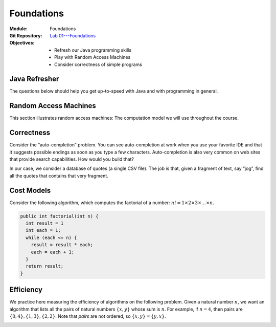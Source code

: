 ===========
Foundations
===========

:Module: Foundations
:Git Repository: `Lab 01---Foundations <https://github.com/fchauvel/aldast-lab01>`_
:Objectives:
   - Refresh our Java programming skills
   - Play with Random Access Machines
   - Consider correctness of simple programs
         
Java Refresher
==============

The questions below should help you get up-to-speed with Java and with
programming in general.

.. exercise::
   :label: foundations/refresher/rps
           
   Write a procedure ``whoWins`` that decides who wins a
   Rock-scissor-paper game. The procedure accepts the choice of the two
   players as integers (0 is “rock”, 1 is “scissors”, and 2 is “paper”)
   and returns another integer (1 when Player 1 wins, 2 when Player 2
   wins, and 0 if there is a draw).

   #. Look at the file ``src/main/java/.../lab01/RSP.java``

   #. There are 9 test cases, which you can run from using the command

      .. code:: shell

               $ mvn test -Dtest="no.ntnu.idata2302.lab01.RSPTest"

               
.. solution:: foundations/refresher/rps
   :class: toggle

   There are many ways solve this. The simplest I can think of is to
   wrote a conditional with all the possibilities. I prefer however to
   extract all the possibilities in a separate 2D array and to just
   fetch the result from there. The rows represent Player 1 whereas the
   columns represents Player 2.

   .. code-block:: java
      :linenos:

      public static short whoWins(short player1, short player2) {
        return WINNER[player1][player2];
      }

      private static final short[][] WINNER = {
        {0, 1, 2},
        {2, 0, 1},
        {1, 2, 0}
      };

.. exercise::
   :label: foundations/minimum

   Write a procedure that finds the minimum in a given array of
   integers.

   #. Look at the file ``Minimum.java``. Complete the code.

   #. There are a few test cases, which you can run from using the
      command

      .. code:: shell

               $ mvn test -Dtest="no.ntnu.idata2302.lab01.MinimumTest"

.. solution:: foundations/minimum
   :class: dropdown

   To find the minimum, I would proceed as follows:

   -  Check that the given array is not empty, in which case, the
      minimum makes no sense.

   -  Initialize the minimum with the first value of the given array.

   -  Go through each remaining value, updating the minimum when I find
      one that is smaller than the minimum so far.

   The following code snippet shows how we can implement that in Java.

   .. code-block:: java
      :linenos:
         
       public static int findMinimum (int[] array) {
         if (array.length == 0)
           throw new IllegalArgumentException("There must be at least one item.");

         int minimum = array[0];
         for (int each = 1 ; each < array.length ; each++) {
           if (array[each] < minimum) {
             minimum = array[each];
           }
         }

         return minimum;
       }

.. exercise::
   :label: foundations/triangles

   Write a procedure that draws a triangle with characters, as shown
   below. The procedure accepts its height and a buffer where it can
   append character.

   .. code:: shell

          $ mvn package
          $ java -cp ./target/lab01-0.1-SNAPSHOT.jar \
                 no.ntnu.idata2302.lab01.Triangle \
                 6
               X
              XXX
             XXXXX
            XXXXXXX
           XXXXXXXXX
          XXXXXXXXXXX

   -  Look at the file ``lab01/Triangle.java``

   -  Checkout the documentation of the `StringBuffer
      API <https://docs.oracle.com/javase/8/docs/api/java/lang/StringBuffer.html>`__.

   -  You can test your code manually using the command shown for the
      example above. The last parameter on the command line is the
      height of the triangle.

   -  There are 6 test cases, which you can run from using the command

      .. code:: shell

               $ mvn test -Dtest="no.ntnu.idata2302.lab01.TriangleTest"

.. solution:: foundations/triangle
   :class: toggle

   To write a triangle with a given height, I would proceed line by
   line. First, I would compute the padding, that is the number of white
   spaces I need before the actual triangle starts. The triangle itself
   is made of three parts: the left side ’X’, the central ’X’, the right
   side ’X’ and the new line. Here a possible Java implementation.

   .. code:: java

          public static void createTriangle (int height,
                                             StringBuffer buffer) {
              if (height <= 0) {
                  String message = "Error: Negative height.";
                  throw new IllegalArgumentException(message);
              }
                
              int sideWidth = height-1;
              for (int eachRow=0; eachRow < height ; eachRow++) {
                  int padding = sideWidth - eachRow;
                  for (int i=0 ; i<padding; i++)
                      buffer.append(" ");
                  for(int i=0 ; i<eachRow; i++)
                      buffer.append("X");
                  buffer.append("X");
                  for(int i=0 ; i<eachRow; i++)
                      buffer.append("X");
                  buffer.append("\n");
              }
          }

Random Access Machines
======================

This section illustrates random access machines: The computation model
we will use throughout the course.

.. exercise::
   :label: foundations/ram/jvm

   Consider for example the following Java program, which you can find
   in the file ``Multiplication.java``. It defines two constants
   :math:`x` and :math:`y` and computes their product in the variable
   ``result``.

   .. code:: java

          public class Multiplication {
            
            public static void main(String[] args) {
              final int x = 23;
              final int y = 3;
              int result = 0;
              for (int i=0 ; i<y ; i++) {
                result += x;
              }
            }
              
          }

   Let see what instructions the JVM executes and compare that with the
   RAM assembly we saw in Lecture 1.2. To this end, we will compile our
   code and then “diassemble” it with ``javap``, the Java disassembler.

   #. Compile the class or the whole project using ``mvn package``.

   #. Use ``javap`` to disassemble the class file as follows:

      .. code:: shell

               $ javap -c \
                       --classpath ./target/lab01-0.1-SNAPSHOT.jar \
                       no.ntnu.idata2302.lab01.Multiplication 

   #. Take the time to read about the Java bytecode, for example `on
      Wikipedia <https://en.wikipedia.org/wiki/Java_bytecode>`__.

   #. How does this Java bytecode compare with the RAM assembly? Why?

.. solution:: foundations/ram/jvm
   :class: toggle

   Using ``javap`` on my machine, I obtain the following output (the
   code may vary from one JVM versions to the next).

   .. code:: console

        $ javap -c \
                --classpath ./target/lab01-0.1-SNAPSHOT.jar \
               no.ntnu.idata2302.lab01.Multiplication
        Compiled from "Multiplication.java"
        public class no.ntnu.idata2302.lab01.Multiplication {
          public no.ntnu.idata2302.lab01.Multiplication();
            Code:
               0: aload_0
               1: invokespecial #1            
               4: return

          public static void main(java.lang.String[]);
            Code:
               0: bipush        23
               2: istore_1
               3: iconst_3
               4: istore_2
               5: iconst_0
               6: istore_3
               7: iconst_0
               8: istore        4
              10: iload         4
              12: iconst_3
              13: if_icmpge     25
              16: iinc          3, 23
              19: iinc          4, 1
              22: goto          10
              25: return
          }

   From this small code sample, Obviously, the JVM machine is much more
   complicated than the random access machine we looked at in Lecture
   1.2: It supports constants, procedures, objects, and much more. But
   the principles remain the same. The JVM is a sequential machine that
   stores intructions in memory and process them one after the other.

.. exercise::
   :label: foundations/ram/minimum

   Write a RAM assembly program that computes the minimum between two
   numbers given by the user (i.e., read on the I/O device).

.. solution:: foundations/ram/minimum
   :class: toggle

   The main challenge about this program is to implement a conditional
   statement, that is to jump over some instructions. To do this,
   assembly languages offers “labels”, that give names to specific
   instructions.

   The idea is to read two number from the I/O device, subtract second
   one from the first one. If the result is positive, we print the
   first, otherwise, we print the second.

   .. code:: asm

               .data
               first   1 0
               second  1 0
          
               .code
        main:  READ      first
               READ      second    ; Read two from I/O
               LOAD      0
               ADD       first
               SUBTRACT  second    ; Compare by subtracting
               JUMP      else      ; Jump if negative
               PRINT     first
               LOAD      0         ; Force JUMP
               JUMP      done      ; Always jump (ACC = 0)
        else:  PRINT     second      
        done:  HALT

.. exercise::
   :label: foundations/ram/product

   Write a RAM assembly program that computes the product of two
   positive numbers given by the users (i.e., read on the I/O device).

.. solution:: foundations/ram/product
   :class: toggle

   One possible solution is to implement the product of two number as a
   series of additions such that:

   .. math:: x \times y = \underbrace{x+x+\ldots+x}_{y~times}

   This program basically requires you to write a loop using the RAM
   instructions. We loop :math:`y` times, and each time, we increment
   the product by :math:`x`.

   .. code:: asm

              .data
              x       WORD    0
              y       WORD    0
              product WORD    0
              counter WORD    0

              .code
      main:   READ    x               ;
              READ    y               ;
      loop:   LOAD    0
              ADD     counter
              SUB     y
              JUMP    done            ; while (counter < y)
              LOAD    0               ; do
              ADD     product         ;
              ADD     x               ;
              STORE   product         ;    product <- product + x
              LOAD    1               ;
              ADD     counter         ;
              STORE   counter         ;    counter <- counter + 1
              LOAD    0               ;
              JUMP    loop            ; done
      done:   PRINT   product
              HALT

Correctness
===========

Consider the “auto-completion” problem. You can see auto-completion at
work when you use your favorite IDE and that it suggests possible
endings as soon as you type a few characters. Auto-completion is also
very common on web sites that provide search capabilities. How would you
build that?

In our case, we consider a database of quotes (a single CSV file). The
job is that, given a fragment of text, say “jog”, find all the quotes
that contains that very fragment.

.. exercise::
   :label: foundations/correctness/find-all-quotes

   Write an algorithm to find all the quotes that contains the fragment
   the user has provided.

   #. Download the file ``quotes_1k.csv`` from Blackboard.

   #. Look at the file ``search/MySearch.java``. Propose an algorithm to
      find all the matching string.

   #. There is no test cases associated with this question. You will
      roll your own in the next question.

.. solution:: foundations/correctness/find-all-quotes
   :class: toggle

   My first attempt would be to iterate through each of the entries and
   to collect those that contains the given fragment.

   .. code:: java

          public List<String> run(String givenFragment) {
              var matches = new ArrayList<String>();
              for(var entry: this.entries) {
                  if (entry.contains(givenFragment)) {
                      matches.add(entry);
                  }
              }
              return matches;
          }

.. exercise::
   :label: foundations/correctness/find-all-quotes/test-cases

   Consider testing your algorithm. Which test-cases would you write?
   Why these in particular? How much is enough for you to be confident
   that your implementation is correct?

   #. We will use JUnit4 to simplify testing. Look at the
      `documentation <https://github.com/junit-team/junit4/wiki>`__.

   #. List all the test-cases you would write for the auto-complete
      program in the previous question.

   #. Implement each of these test-cases you have selected.

   #. Why did you choose these test-cases?

.. solution:: foundations/correctness/find-all-quotes/test-cases
   :class: toggle
   
   The test cases I would select include:

   -  Find no match if none exists

   -  Find one match if only one exists

   -  Find many matches if many exists

   -  Throw an error if the given fragment is null or empty
      (pre-condition)

   Here is an example of the test case when there is no match.

   .. code:: java

          @Test
          public void findNothingWhenNoMatchExists() {
              List<String> corpus = Arrays.asList(new String[]{
                      "AABBCC",
                      "AABB",
                      "BBCC"
                  });
              MySearch sut = new MySearch(corpus);

              List<String> result = sut.run("ZZ");

              assertTrue(result.isEmpty());
          }

.. exercise::
   :label: foundations/correctness/find-all-match/proof

   *Prove* that your algorithm is correct.

   #. Draw the flowchart of your algorithm.

   #. Formalize what you are trying to prove: The post-condition.

   #. Formalize the initial conditions: The pre-condition.

   #. Try to connect the two. How can you deduce the post-condition from
      the pre-condition?

.. solution:: foundations/correctness/find-all-match/proof
   :class: toggle

   The algorithm iterates over the entries and checks each of them. Here
   I assume that procedures from the Java API are correct (I only
   concerned about my own code/algorithm).

   The prediction is that we are given a fragment of text. The post
   condition is that we return all and only the entries that contains
   this fragment.

   To connect these two statements, we first need to identify the *loop
   invariant*: A condition that is true before, after, and during the
   loop. I suggest to use the fact that the set of matches contains all
   and only these entry that matches, *so far*. We use a *proof by
   induction* to show it always holds.

   At first the invariant holds because the set of matches is empty, and
   we have not yet processed any entries.

   Now, let us assume that our invariant holds up to the i-th entry. We
   pick the entry :math:`i+1` and we have two cases. Either the entry
   contains the fragment in which case we add it to the match, and the
   invariant holds ; or we skip it, and our invariant still holds: the
   set ``matches`` still contains only these entry that matches so far.

   The induction rule tells us that, because our invariant holds at
   first, and then for any following situation, it always holds. So we
   can conclude that after the loop, we have processed all the entries
   and that the ``macthes`` variable contains all and only those entries
   that do match.

Cost Models
===========

Consider the following algorithm, which computes the factorial of a
number: :math:`n! = 1 \times 2 \times 3 \times \ldots \times n`.

.. code:: java

     public int factorial(int n) {
       int result = 1
       int each = 1;
       while (each <= n) {
         result = result * each;
         each = each + 1;
       }
       return result;
     }

.. exercise::
   :label: foundations/efficiency/factorial

   Let us assume a cost model where all operations (assignments,
   arithmetic and logic) all cost 1 unit of time. Find the time
   efficiency, that is the function :math:`time(n)` that captures the
   relationship between the size of the given array and the time needed
   for the computation.

.. solution:: foundations/efficiency/factorial

   My approach is to simply count the instructions executed using a
   frequency table, which gives me :math:`time(n) = 5n+3`.


   =========================== ==== =========== ============
   Algorithm                   Cost Runs        Total
   =========================== ==== =========== ============
   ``int result = 1``          1    1           1
   ``int each = 1``            1    1           1
   ``while (each <= n) {``     1    :math:`n+1` :math:`n+1`
   ``result = result * each;`` 2    :math:`n`   :math:`2n`
   ``each = each + 1;``        2    :math:`n`   :math:`2n`
   ``return result;``          0    1           0
   \                                            
   Total Runtime:                               :math:`5n+3`
   =========================== ==== =========== ============

.. exercise::
   :label: foundations/efficiency/factorial

   What is the associated order of growth? How would you prove it?

.. solution:: foundations/efficiency/factorial
   :class: toggle

   Intuitively, this ``factorial`` procedure is of linear order (i.e.,
   :math:`\Theta(n)`). Let see how one could prove that:

   To this end, I would return to the definitions, and prove that our
   function is both bounded above and below by a linear function.

   Let shows our function :math:`f \in O(n)`. We have to find two
   constants :math:`c` and :math:`n_0`, such that
   :math:`f(n) \leq c \cdot n` for all :math:`n` above :math:`n_0`.
   Looking at the expression :math:`f(n) = 5n+3`, I would start with
   :math:`c=6` as a first guess. That gives us:

   .. math::

      \begin{aligned}
          f(n) \leq & c \cdot n \\
          5n + 3  \leq & 6n \\
               3  \leq & n
        
      \end{aligned}

   That holds! And we get the :math:`n_0` value: :math:`n_0 = 3`.

   I proceed the same way for the lower bound in order to show that
   :math:`f \in \Omega(n)`, and get :math:`c = 4` and :math:`n_0=3`.

   I can thus conclude that our factorial procedure is of linear order
   (i.e., :math:`\Theta(n)`).

.. exercise::
   :label: foundations/efficiency/factorial/cost

   Let us consider a different cost model, where a multiplication
   :math:`a \times b` takes :math:`b` unit of times. What is the time
   efficiency of this algorithm?

.. solution:: foundations/efficiency/factorial/cost
   :class: toggle
              
   Here, we cannot fill a table as we did previously. The challenge is
   the cost of Line 5, which contains a product. This cost changes every
   time the instruction runs, because the value of ``each`` changes as
   well. We know from the question that the cost is a function
   :math:`time_\times(b) = b`. At each iteration, the :math:`b` argument
   takes the value of the variable ``each``, that is, values ranging
   from :math:`[1, n]`. That gives a total cost for Line 5 of:

   .. math::

      \begin{aligned}
          time_{L5}(n) = & \sum_{i=1}^{n} time_{\times}(i) \\
                      = & \sum_{i=1}^{n} i \\
                      = & \frac{n(n+1)}{2}
        
      \end{aligned}

   And a grand total for the ``factorial`` procedure of:

   .. math::

      \begin{aligned}
          time(n) = & 1 + 1 + (n + 1) + \frac{n(n+1)}{2} + 2n \\
                  = & 3n + \frac{n(n+1)}{2} + 3 \\
                  = & \frac{6n + (n^2 + n) + 6}{2} \\
                  = & \frac{n^2 + 7n + 6}{2}
        
      \end{aligned}

.. exercise::
   :label: foundations/efficiency/factorial/cost2

   What is the associated order of growth, with this alternative cost
   model? What does that tell us.

.. solution:: foundations/efficiency/factorial/cost2

   Without going into a formal proof, we can see that our alternative
   cost model yields a completely different order of growth: Our
   algorithm has become quadratic (i.e., :math:`\Theta(n^2)`).

   This shows the tight coupling between an algorithm and the underlying
   machine. When we study a new algorithm and are given some measure of
   efficiency, it is important to reflect about what machine was assumed
   to obtain such measures.

Efficiency
==========

We practice here measuring the efficiency of algorithms on the following
problem. Given a natural number :math:`n`, we want an algorithm that
lists all the pairs of natural numbers :math:`\{x,y\}` whose sum is
:math:`n`. For example, if :math:`n=4`, then pairs are
:math:`\{0, 4\}, \{1, 3\}, \{2, 2\}`. Note that *pairs* are not ordered,
so :math:`\{x,y\} = \{y,x\}`.

.. exercise::
   :label: foundations/efficiency/pairs

   Design an algorithm that finds all such pairs. The point is not to
   find the perfect algorithm, just a working solution. We will try to
   improve it in the following questions.

   #. Sketch your solution using some pseudo code

   #. Argue for the correctness. What make you think that it will not
      miss any pair? That it will not output twice the same pair?

.. solution:: foundations/efficiency/pairs
   :class: toggle
              
   My first idea would be to search through all the possible pairs and
   print those that fit. I come up with something like:

   .. math::
      x \gets 0

   My intuition is that given a value for :math:`x`, say 4, the inner
   loop searches through all the pairs where :math:`y` is greater than
   4. This does not miss any pair because pairs where :math:`y` is
   smaller than :math:`x` have necessarily been printed during previous
   iterations of the outer loop. For instance if :math:`n=10` and
   :math:`x=6`, the pair :math:`\{6, 4\}` will have been listed when
   :math:`x=4`.

.. exercise::
   :label: foundations/efficiency/pairs

   Implement your algorithm in Java. I provide a ``Pair`` class which
   can hold two values. You program should return a list of pairs.

   #. Look at the file ``Pair.java``.

   #. There are a few test cases, which you can run from using the
      command

      .. code:: shell

         $ mvn test -Dtest="no.ntnu.idata2302.lab01.PairTest"

   #. Did any test case failed? Where did you get it wrong?

.. solution:: foundations/efficiency/pairs
   :class: toggle
              
   Here is my implementation of the algorithm shown above. I add pairs
   to the given list instead of printing thing out.

   .. code:: java

      public static List<Pair> findAllPairs(int n) {
         if (n < 0)
             throw new IllegalArgumentException("n must be positive!");
         var pairs = new ArrayList<Pair>();
         int x = 0;
         while (x <= n) {
             int y = x;
             while (y <= n) {
                 if (x + y == n) {
                     pairs.add(new Pair(x,y));
                 }
                 y++;
             }
             x++;
         }
         return pairs;
     }

.. exercise::
   :label: foundations/efficiency/parameter

   Let us assume that :math:`n=4`. How many instructions would the
   computation take? We account only for assignments, arithmetic
   operations, and logic operations.

.. solution:: foundations/efficiency/parameter
   :class: toggle
        
   Let us see what happens when we run this algorithm for :math:`n=4`. I
   list below the pairs tested for each value that :math:`x` takes
   during this computation. I underline the pairs that match.

   -  :math:`x=0`: :math:`\{0, 0\}`, :math:`\{0, 1\}`, :math:`\{0, 2\}`,
      :math:`\{0, 3\}`, *:math:`\{0, 4\}`*

   -  :math:`x=1`: :math:`\{1, 1\}`, :math:`\{1, 2\}`,
      *:math:`\{1, 3\}`*, :math:`\{1, 4\}`

   -  :math:`x=2`: *:math:`\{2, 2\}`*, :math:`\{2, 3\}`,
      :math:`\{2, 4\}`

   -  :math:`x=3`: :math:`\{3, 3\}`, :math:`\{3, 4\}`

   -  :math:`x=4`: :math:`\{4, 4\}`

   Creating a line in the above representation cost 3, whereas each pair
   cost 6. That gives us a total of
   :math:`15 \times 6 + 4 \times 3 = 102`.

.. exercise:: foundations/efficiency/model

   Generalize a model of the time-efficiency of your algorithm.

   #. Try filling in a frequency table, as we did in the lectures.

   #. If your algorithm contains nested loops, you may want to address
      each loop separately, starting from the inner ones.

.. solution:: foundations/efficiency/model
   :class: toggle
              
   To create an efficiency model of this algorithm I would start by
   looking at the body of the outer loop in isolation.

   +-----------------------------------------+------+---------------+-----------------+
   | Algorithm                               | Cost | Runs          | Total           |
   +=========================================+======+===============+=================+
   | :math:`y \gets x`                       | 1    | 1             | 1               |
   +-----------------------------------------+------+---------------+-----------------+
   | :math:`\mathbf{while}\; y \leq n`       | 1    | :math:`n-x+2` | :math:`n-x+2`   |
   +-----------------------------------------+------+---------------+-----------------+
   | :math:`~~~\mathbf{if}\; x + y = n`      | 2    | :math:`n-x+1` | :math:`2n-2x+2` |
   +-----------------------------------------+------+---------------+-----------------+
   | :math:`~~~~~~\mathbf{print}\; \{x, y\}` | 0    | –             | 0               |
   +-----------------------------------------+------+---------------+-----------------+
   | :math:`~~~y \gets y + 1`                | 2    | :math:`n-x+1` | :math:`2n-2x+2` |
   +-----------------------------------------+------+---------------+-----------------+
   | :math:`x \gets x + 1`                   | 2    | 1             | 2               |
   +-----------------------------------------+------+---------------+-----------------+
   |                                         |      |               |                 |
   +-----------------------------------------+------+---------------+-----------------+
   | Total Runtime:                          |      |               | :math:`5n-5x+9` |
   +-----------------------------------------+------+---------------+-----------------+

   Now, we know express the time taken by main body of the outer loop
   as:

   .. math::

      \begin{aligned}
          \mathit{time}´(x, n) =               & 5n-5x+9
        
      \end{aligned}

   We can now do the count the main program as follows:

   .. math::
      
       \mathit{time}(n) & = 1 + (n+2) + \sum_{x=0}^{n} \mathit{time}'(x, n) \\
                        & = 1 + (n+2) + \sum_{x=0}^{n} (5n-5x+9) \\ 
                        & = 1 + (n+2) + \sum_{x=0}^{n} 5n - \sum_{x=0}^{n} 5x + \sum_{x=0}^{n} 9 \\
                        & = 1 + (n+2) + 5n (n+1) - 5 \sum_{x=0}^{n} x + 9 (n+1) \\
                        & = 1 + (n+2) + 5n (n+1) - 5 \frac{n(n+1)}{2} + 9 (n+1) \\
                        & = 1 + n + 2 + 5n^2 + 5n - 5 \frac{n(n+1)}{2} + 9n + 9 \\
                        & = 5n^2 - 5 \frac{n(n+1)}{2} + 15n + 12 \\
                        & = \frac{10n^2 - 5n^2 - 5n + 30n + 24}{2} \\
                        & = \frac{5n^2 + 25n + 24}{2} \\
        

   We can check that :math:`time(4) = 102`, as we anticipated.


.. exercise::
   :label: foundations/efficiency/last

   What order of growth best characterizes the time-efficiency of your
   solution? If your algorithm is not of linear order, do you see a way
   to improve?

.. solution:: :numref:`foundations/efficiency/last`
   :class: toggle

   Intuitively, we see that this solution runs in quadratic time (i.e.,
   :math:`\Theta(n^2)`). However, looking at the behavior of this
   algorithm, I realize that there is only one valid pair for each value
   of :math:`x`, which is :math:`\{x, n-x\}`. Such pairs exists only if
   :math:`x \leq \frac{n}{2}`. That gives us a faster “linear” algorithm
   as follows:

   .. container:: algorithm

      :math:`x \gets 0`

.. _`sec:setup`:



